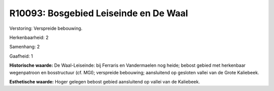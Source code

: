 R10093: Bosgebied Leiseinde en De Waal
======================================

Verstoring:
Verspreide bebouwing.

Herkenbaarheid: 2

Samenhang: 2

Gaafheid: 1

**Historische waarde:**
De Waal-Leiseinde: bij Ferraris en Vandermaelen nog heide; bebost
gebied met herkenbaar wegenpatroon en bosstructuur (cf. MGI); verspreide
bebouwing; aansluitend op gesloten vallei van de Grote Kaliebeek.

**Esthetische waarde:**
Hoger gelegen bebost gebied aansluitend op vallei van de Kaliebeek.



